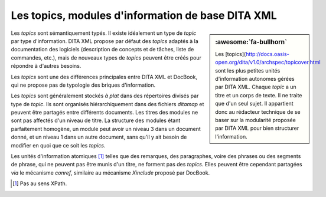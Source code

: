 .. Copyright 2011-2018 Olivier Carrère
.. Cette œuvre est mise à disposition selon les termes de la licence Creative
.. Commons Attribution - Pas d'utilisation commerciale - Partage dans les mêmes
.. conditions 4.0 international.

.. code review: no code

.. _les-topics-modules-d-information-de-base-dita:

Les topics, modules d'information de base DITA XML
==================================================

.. sidebar:: :awesome:`fa-bullhorn`

   Les [topics](http://docs.oasis-open.org/dita/v1.0/archspec/topicover.html sont les plus petites unités d'information autonomes gérées
   par DITA XML.  Chaque *topic* a un titre et un corps de texte. Il ne traite
   que d'un seul sujet. Il appartient donc au rédacteur technique de se baser sur la
   modularité proposée par DITA XML pour bien structurer l'information.

Les *topics* sont sémantiquement typés. Il existe idéalement un type de
*topic* par type d'information. DITA XML propose par défaut des *topics* adaptés
à la documentation des logiciels (description de concepts et de tâches, liste de
commandes, etc.), mais de nouveaux types de *topics* peuvent être créés pour
répondre à d'autres besoins.

Les *topics* sont une des différences principales entre DITA XML et
DocBook, qui ne propose pas de typologie des briques d'information.

Les *topics* sont généralement stockés *à plat* dans des répertoires divisés par
type de *topic*. Ils sont organisés hiérarchiquement dans des fichiers
*ditamap* et peuvent être partagés entre différents documents. Les titres des
modules ne sont pas affectés d'un niveau de titre. La structure des modules
étant parfaitement homogène, un module peut avoir un niveau 3 dans un document
donné, et un niveau 1 dans un autre document, sans qu'il y ait besoin de
modifier en quoi que ce soit les *topics*.

Les unités d'information atomiques [#]_ telles que des remarques,
des paragraphes, voire des phrases ou des segments de phrase, qui ne peuvent pas
être munis d'un titre, ne forment pas des *topics*. Elles peuvent être cependant
partagées *via* le mécanisme *conref*, similaire au mécanisme *Xinclude* proposé
par DocBook.

.. only:: html

   .. rubric:: Notes

.. [#] Pas au sens XPath.

.. text review: yes
